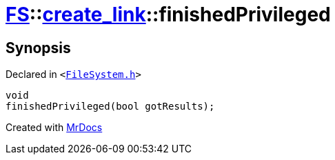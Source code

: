 [#FS-create_link-finishedPrivileged]
= xref:FS.adoc[FS]::xref:FS/create_link.adoc[create&lowbar;link]::finishedPrivileged
:relfileprefix: ../../
:mrdocs:


== Synopsis

Declared in `&lt;https://github.com/PrismLauncher/PrismLauncher/blob/develop/launcher/FileSystem.h#L254[FileSystem&period;h]&gt;`

[source,cpp,subs="verbatim,replacements,macros,-callouts"]
----
void
finishedPrivileged(bool gotResults);
----



[.small]#Created with https://www.mrdocs.com[MrDocs]#
